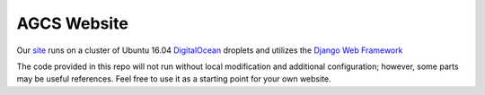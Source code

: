============
AGCS Website
============

.. image:: https://img.shields.io/travis/alphageek-xyz/site.svg?style=flat-square
	:target: https://travis-ci.org/alphageek-xyz/site
	:alt: Build status

.. image:: https://img.shields.io/coveralls/alphageek-xyz/site.svg?style=flat-square
	:target: https://coveralls.io/github/alphageek-xyz/site
	:alt: Coveralls status

Our site_ runs on a cluster of Ubuntu 16.04 DigitalOcean_ droplets and utilizes the `Django Web Framework`__

.. _site: https://alphageek.xyz/
.. _DigitalOcean: https://m.do.co/c/9b25b239d056
__ https://www.djangoproject.com/

The code provided in this repo will not run without local modification and additional configuration; however, some parts may be useful references. Feel free to use it as a starting point for your own website.
